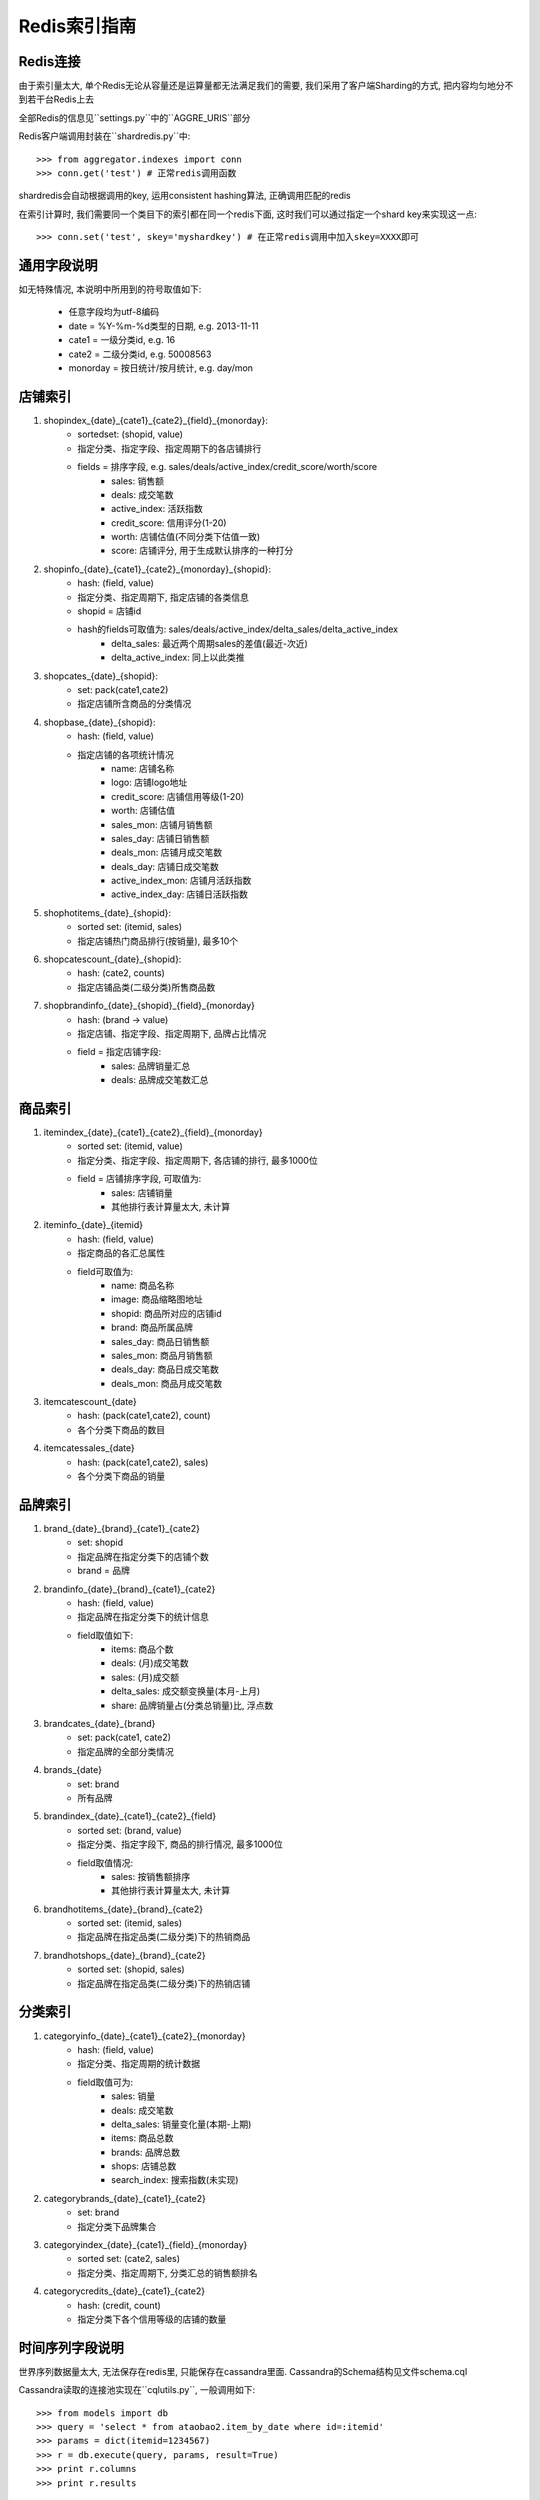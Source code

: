 Redis索引指南
=============

Redis连接
---------
    
由于索引量太大, 单个Redis无论从容量还是运算量都无法满足我们的需要, 我们采用了客户端Sharding的方式, 把内容均匀地分不到若干台Redis上去

全部Redis的信息见``settings.py``中的``AGGRE_URIS``部分

Redis客户端调用封装在``shardredis.py``中::

    >>> from aggregator.indexes import conn
    >>> conn.get('test') # 正常redis调用函数

shardredis会自动根据调用的key, 运用consistent hashing算法, 正确调用匹配的redis

在索引计算时, 我们需要同一个类目下的索引都在同一个redis下面, 这时我们可以通过指定一个shard key来实现这一点::

    >>> conn.set('test', skey='myshardkey') # 在正常redis调用中加入skey=XXXX即可


通用字段说明
------------

如无特殊情况, 本说明中所用到的符号取值如下:

    * 任意字段均为utf-8编码
    * date = %Y-%m-%d类型的日期, e.g. 2013-11-11
    * cate1 = 一级分类id, e.g. 16
    * cate2 = 二级分类id, e.g. 50008563
    * monorday = 按日统计/按月统计, e.g. day/mon



店铺索引
--------

1. shopindex_{date}_{cate1}_{cate2}_{field}_{monorday}:
    * sortedset: (shopid, value)
    * 指定分类、指定字段、指定周期下的各店铺排行
    * fields = 排序字段, e.g. sales/deals/active_index/credit_score/worth/score
        - sales: 销售额
        - deals: 成交笔数
        - active_index: 活跃指数
        - credit_score: 信用评分(1-20)
        - worth: 店铺估值(不同分类下估值一致)
        - score: 店铺评分, 用于生成默认排序的一种打分

2. shopinfo_{date}_{cate1}_{cate2}_{monorday}_{shopid}:
    * hash: (field, value)
    * 指定分类、指定周期下, 指定店铺的各类信息
    * shopid = 店铺id
    * hash的fields可取值为: sales/deals/active_index/delta_sales/delta_active_index 
        - delta_sales: 最近两个周期sales的差值(最近-次近)
        - delta_active_index: 同上以此类推

3. shopcates_{date}_{shopid}:
    * set: pack(cate1,cate2)
    * 指定店铺所含商品的分类情况 

4. shopbase_{date}_{shopid}:
    * hash: (field, value)
    * 指定店铺的各项统计情况
        - name: 店铺名称
        - logo: 店铺logo地址
        - credit_score: 店铺信用等级(1-20)
        - worth: 店铺估值
        - sales_mon: 店铺月销售额
        - sales_day: 店铺日销售额
        - deals_mon: 店铺月成交笔数
        - deals_day: 店铺日成交笔数
        - active_index_mon: 店铺月活跃指数
        - active_index_day: 店铺日活跃指数

5. shophotitems_{date}_{shopid}:
    * sorted set: (itemid, sales)
    * 指定店铺热门商品排行(按销量), 最多10个
    
6. shopcatescount_{date}_{shopid}:
    * hash: (cate2, counts)
    * 指定店铺品类(二级分类)所售商品数
    
7. shopbrandinfo_{date}_{shopid}_{field}_{monorday}
    * hash: (brand -> value)
    * 指定店铺、指定字段、指定周期下, 品牌占比情况
    * field = 指定店铺字段:
        - sales: 品牌销量汇总
        - deals: 品牌成交笔数汇总


商品索引
--------

1. itemindex_{date}_{cate1}_{cate2}_{field}_{monorday}
    * sorted set: (itemid, value)
    * 指定分类、指定字段、指定周期下, 各店铺的排行, 最多1000位
    * field = 店铺排序字段, 可取值为:
        - sales: 店铺销量
        - 其他排行表计算量太大, 未计算
    

2. iteminfo_{date}_{itemid}
    * hash: (field, value)
    * 指定商品的各汇总属性
    * field可取值为:
        - name: 商品名称
        - image: 商品缩略图地址
        - shopid: 商品所对应的店铺id
        - brand: 商品所属品牌
        - sales_day: 商品日销售额
        - sales_mon: 商品月销售额
        - deals_day: 商品日成交笔数
        - deals_mon: 商品月成交笔数

3. itemcatescount_{date}
    * hash: (pack(cate1,cate2), count)
    * 各个分类下商品的数目

4. itemcatessales_{date}
    * hash: (pack(cate1,cate2), sales)
    * 各个分类下商品的销量


品牌索引
--------

1. brand_{date}_{brand}_{cate1}_{cate2}
    * set: shopid
    * 指定品牌在指定分类下的店铺个数
    * brand = 品牌

2. brandinfo_{date}_{brand}_{cate1}_{cate2}
    * hash: (field, value)
    * 指定品牌在指定分类下的统计信息
    * field取值如下:
        - items: 商品个数
        - deals: (月)成交笔数
        - sales: (月)成交额
        - delta_sales: 成交额变换量(本月-上月)
        - share: 品牌销量占(分类总销量)比, 浮点数
        
3. brandcates_{date}_{brand}
    * set: pack(cate1, cate2)
    * 指定品牌的全部分类情况

4. brands_{date}
    * set: brand
    * 所有品牌

5. brandindex_{date}_{cate1}_{cate2}_{field}
    * sorted set: (brand, value)
    * 指定分类、指定字段下, 商品的排行情况, 最多1000位
    * field取值情况:
        - sales: 按销售额排序
        - 其他排行表计算量太大, 未计算

6. brandhotitems_{date}_{brand}_{cate2}
    * sorted set: (itemid, sales)
    * 指定品牌在指定品类(二级分类)下的热销商品
    
7. brandhotshops_{date}_{brand}_{cate2}
    * sorted set: (shopid, sales)
    * 指定品牌在指定品类(二级分类)下的热销店铺
    

分类索引
--------

1. categoryinfo_{date}_{cate1}_{cate2}_{monorday}
    * hash: (field, value)
    * 指定分类、指定周期的统计数据
    * field取值可为:
        - sales: 销量
        - deals: 成交笔数
        - delta_sales: 销量变化量(本期-上期)
        - items: 商品总数
        - brands: 品牌总数
        - shops: 店铺总数
        - search_index: 搜索指数(未实现)

2. categorybrands_{date}_{cate1}_{cate2}
    * set: brand
    * 指定分类下品牌集合

3. categoryindex_{date}_{cate1}_{field}_{monorday}
    * sorted set: (cate2, sales)
    * 指定分类、指定周期下, 分类汇总的销售额排名

4. categorycredits_{date}_{cate1}_{cate2}
    * hash: (credit, count)
    * 指定分类下各个信用等级的店铺的数量


时间序列字段说明
----------------

世界序列数据量太大, 无法保存在redis里, 只能保存在cassandra里面.
Cassandra的Schema结构见文件schema.cql

Cassandra读取的连接池实现在``cqlutils.py``,  一般调用如下::

    >>> from models import db
    >>> query = 'select * from ataobao2.item_by_date where id=:itemid'
    >>> params = dict(itemid=1234567)
    >>> r = db.execute(query, params, result=True)
    >>> print r.columns
    >>> print r.results

1. 商品时间序列:
    * 表名: item_by_date
    * 字段:
        - price, 价格
        - num_sold30, 月成交笔数
    * 计算:
        - price = price
        - delas = num_sold30//30
        - sales = price*deals

2. 店铺时间序列:
    * 表名: shop_by_date
    * 字段:
        - rank: 行业排名, json格式的dict, (cid, rank)
        - worth: 店铺估值
        - sales: 成交额

3. 品牌时间序列:
    * 表名: brand_by_date 
    * 字段:
        - sales: 成交额
        - share: 市场占比
        - shops: 店铺数量
